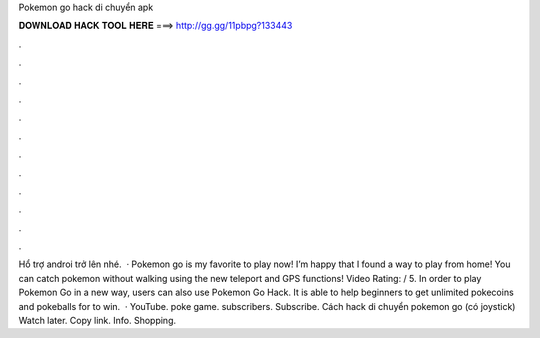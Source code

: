 Pokemon go hack di chuyển apk

𝐃𝐎𝐖𝐍𝐋𝐎𝐀𝐃 𝐇𝐀𝐂𝐊 𝐓𝐎𝐎𝐋 𝐇𝐄𝐑𝐄 ===> http://gg.gg/11pbpg?133443

.

.

.

.

.

.

.

.

.

.

.

.

Hổ trợ androi trở lên nhé.  · Pokemon go is my favorite to play now! I’m happy that I found a way to play from home! You can catch pokemon without walking using the new teleport and GPS functions! Video Rating: / 5. In order to play Pokemon Go in a new way, users can also use Pokemon Go Hack. It is able to help beginners to get unlimited pokecoins and pokeballs for to win.  · YouTube. poke game. subscribers. Subscribe. Cách hack di chuyển pokemon go (có joystick) Watch later. Copy link. Info. Shopping.